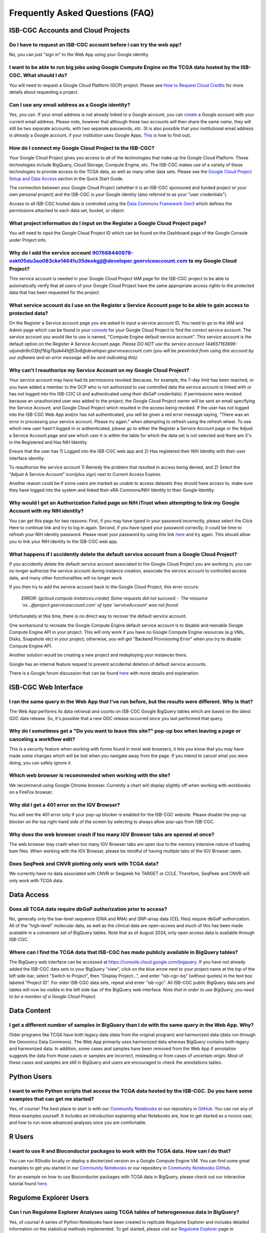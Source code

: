 ********************************
Frequently Asked Questions (FAQ)
********************************

ISB-CGC Accounts and Cloud Projects
###################################

Do I have to request an ISB-CGC account before I can try the web app?
-------------------------------------------------------------------------------

No, you can just "sign in" to the Web App using your Google identity.  

I want to be able to run big jobs using Google Compute Engine on the TCGA data hosted by the ISB-CGC.  What should I do?
-------------------------------------------------------------------------------------------------------------------------

You will need to request a Google Cloud Platform (GCP) project.  Please see `How to Request Cloud Credits <HowtoRequestCloudCredits.html>`_ for more details
about requesting a project.

Can I use any email address as a Google identity?
-----------------------------------------------------

Yes, you can.  If your email address is not already linked to a Google account, you can create_ a Google account with your current email address.
Please note, however that although these two accounts will then share the same *name*, they will still be two separate accounts, with two separate passwords, *etc*.  (It is also possible that your institutional email address is *already* a Google account, if your institution uses Google Apps. `This <https://support.google.com/accounts/answer/40560?hl=en&ref_topic=3382296>`_ is how to find out).

.. _create: https://accounts.google.com/signupwithoutgmail

How do I connect my Google Cloud Project to the ISB-CGC?
---------------------------------------------------------

Your Google Cloud Project gives you access to all of the technologies that make
up the Google Cloud Platform.  These technologies include BigQuery, Cloud Storage, Compute Engine, etc.  The ISB-CGC makes use of a variety of these technologies to provide access to the TCGA data, as well as many other data sets. Please see the `Google Cloud Project Setup and Data Access <HowToGetStartedonISB-CGC.html#data-access-and-google-cloud-project-setup>`_ section in the Quick Start Guide.

The connection between your Google Cloud Project (whether it is an ISB-CGC sponsored and funded project
or your own personal project) and the ISB-CGC is your Google identity 
(also referred to as your "user credentials").  

Access to all ISB-CGC hosted data is controlled using the `Data Commons Framework Gen3 <https://dcf.gen3.org/>`_ which defines the
permissions attached to each data set, bucket, or object.

What project information do I input on the Register a Google Cloud Project page?
---------------------------------------------------------------------------------

You will need to input the Google Cloud Project ID which can be found on the Dashboard page of the Google Console under Project info.

.. image:: project_info.PNG
   :align: center

Why do I add the service account 907668440978-oskt05du3ao083cke14641u35deokgjj@developer.gserviceaccount.com to my Google Cloud Project?
----------------------------------------------------------------------------------------------------------------------------------------

This service account is needed in your Google Cloud Project IAM page for the ISB-CGC project to be able to automatically verify that all users of your Google Cloud Project have the same appropriate access rights to the protected data that has been requested for the project.

What service account do I use on the Register a Service Account page to be able to gain access to protected data?
-------------------------------------------------------------------------------------------------------------------------

On the Register a Service account page you are asked to input a service account ID.  You need to go to the IAM and Admin page which can be found in your `console <https://console.cloud.google.com/home/dashboard?>`_ for your Google Cloud Project to find the correct service account.  The service account you would like to use is named, "Compute Engine default service account". This service account is the default option on the Register A Service Account page. *Please DO NOT use the service account 144657163696-utjumdn9c03fof16ig7bjak44hfj53o6@developer.gserviceaccount.com (you will be prevented from using this account by our software and an error message will be sent indicating this).* 

Why can't I reauthorize my Service Account on my Google Cloud Project?
------------------------------------------------------------------------

Your service account may have had its permissions revoked (because, for example, the 7-day limit has been reached, or you have added a member to the GCP who is not authorized to use controlled data the service account is linked with or has not logged into the ISB-CGC UI and authenticated using their dbGaP credentials). If permissions were revoked because an unauthorized user was added to the project, the Google Cloud Project owner will be sent
an email specifying the Service Account, and Google Cloud Project which resulted in the access being revoked. If the user has not logged into the ISB-CGC Web App and/or has not authenticated, you will be given a red error message saying, "There was an error in processing your service account. Please try again." when attempting to refresh using the refresh wheel.  To see which new user hasn't logged in or authenticated, please go to either the Register a Service Account page or the Adjust a Service Account page and see which user it is within the table for which the data set is not selected and there are X's in the Registered and Has NIH Identity.

.. image:: authorizedtable.PNG
   :align: center

Ensure that the user has 1) Logged into the ISB-CGC web app and 2) Has registered their NIH Identity with their user interface identity.

To reauthorize the service account 1) Remedy the problem that resulted in access being denied, and 2) Select the "Adjust A Service Account" icon(plus sign) next to Current Access Expires.

Another reason could be if some users are marked as unable to access datasets they should have access to, make sure they have logged into the system and linked their eRA Commons/NIH Identity to their Google Identity.

Why would I get an Authorization Failed page on NIH iTrust when attempting to link my Google Account with my NIH identity?
---------------------------------------------------------------------------------------------------------------------------

.. image:: authfailednihItrustpage.PNG
   :align: center
   
You can get this page for two reasons:  First, if you may have typed in your password incorrectly, please select the Click Here to continue link and try to log in again.  Second, if you have typed your password correctly, it could be time to refresh your NIH identity password.  Please reset your password by using this link `here <https://public.era.nih.gov/commons>`_ and try again.  This should allow you to link your NIH Identity to the ISB-CGC web app. 

What happens if I accidently delete the default service account from a Google Cloud Project?
----------------------------------------------------------------------------------------------

If you accidently delete the default service account associated to the Google Cloud Project you are working in, you can no longer authorize the service account during instance creation, associate the service account to controlled access data, and many other functionalities will no longer work. 

If you then try to add the service account back to the Google Cloud Project, this error occurs:

 *ERROR: (gcloud.compute.instances.create) Some requests did not succeed:*
 *- The resource 'xx...@project.gserviceaccount.com' of type 'serviceAccount' was not found.*

Unfortunately at this time, there is no direct way to recover the default service account.

One workaround to recreate the Google Compute Engine default service account is to disable and reenable Google Compute Engine API in your project. This will only work if you have no Google Compute Engine resources (e.g VMs, Disks, Snapshots etc) in your project; otherwise, you will get "Backend Provisioning Error" when you try to disable Compute Engine API.

Another solution would be creating a new project and redeploying your instances there.

Google has an internal feature request to prevent accidental deletion of default service accounts.

There is a Google forum discussion that can be found `here <https://groups.google.com/forum/#!topic/gce-discussion/bQ_-qCWoUZw>`_ with more details and explanation.

ISB-CGC Web Interface
########################

I ran the same query in the Web App that I've run before, but the results were different. Why is that?
-------------------------------------------------------------------------------------------------------

The Web App performs its data retrieval and counts on ISB-CGC Google BigQuery tables which are based on the latest GDC data release. So, it's possible that a new GDC release
occurred since you last performed that query.

Why do I sometimes get a "Do you want to leave this site?" pop-up box when leaving a page or canceling a workflow edit?
--------------------------------------------------------------------------------------------------------------------------

This is a security feature when working with forms found in most web browsers; it lets you know that you may have made some changes which will be lost when you navigate away from the page. If you intend to cancel what you were doing, you can safely ignore it.

Which web browser is recommended when working with the site?
------------------------------------------------------------

We recommend using Google Chrome browser.  Currently a chart will display slightly off when working with workbooks on a FireFox browser. 

Why did I get a 401 error on the IGV Browser?
----------------------------------------------

You will see the 401 error only if your pop-up blocker is enabled for the ISB-CGC website.  Please disable the pop-up blocker on the top right-hand side of the screen by selecting to always allow pop-ups from ISB-CGC.

.. image:: 401ErrorIGVBrowser.PNG
   :align: center
   
Why does the web browser crash if too many IGV Browser tabs are opened at once?
----------------------------------------------------------------------------------

The web browser may crash when too many IGV Browser tabs are open due to the memory intensive nature of loading bam files.  When working with the IGV Browser, please be mindful of having multiple tabs of the IGV Browser open.

.. image:: IGVBrowserCrash.png
   :align: center
   
Does SeqPeek and CNVR plotting only work with TCGA data?
---------------------------------------------------------

We currently have no data associated with CNVR or Seqpeek for TARGET or CCLE.  Therefore, SeqPeek and CNVR will only work with TCGA data.

Data Access
###########

Does all TCGA data require dbGaP authorization prior to access?
----------------------------------------------------------------
No, generally only the low-level sequence (DNA and RNA) and SNP-array data (CEL files) require
dbGaP authorization.  All of the "high-level" molecular data, as well as the clinical data are
open-access and much of this has been made available in a convenient set of BigQuery tables. Note that as of August 2024, only open access data is available through ISB-CGC.

Where can I find the TCGA data that ISB-CGC has made publicly available in BigQuery tables?
----------------------------------------------------------------------------------------------

The BigQuery web interface can be accessed at https://console.cloud.google.com/bigquery.  If you have not already added the ISB-CGC data sets to your BigQuery "view", click on the blue arrow
next to your project name at the top of the left side-bar, select "Switch to Project", then "Display Project...",
and enter "isb-cgc-bq" (without quotes) in the text box labeled "Project ID". For older ISB-CGC data sets, repeat and enter "isb-cgc". All ISB-CGC public BigQuery
data sets and tables will now be visible in the left side-bar of the BigQuery web interface. 
*Note that in order to use BigQuery, you need to be a member of a Google Cloud Project.*



Data Content
############

I get a different number of samples in BigQuery than I do with the same query in the Web App. Why?
-----------------------------------------------------------------------------------------------------

Older programs like TCGA have both legacy data (data from the original program) and harmonized data (data run through the Genomics Data Commons).  The Web App primarily uses harmonized data whereas BigQuery contains both legacy and harmonized data.  In addition, some cases and samples have been removed from the Web App if annotation suggests the data from those cases or samples are incorrect, misleading or from cases of uncertain origin.  Most of these cases and samples are still in BigQuery and users are encouraged to check the annotations tables.

Python Users
############ 

I want to write Python scripts that access the TCGA data hosted by the ISB-CGC.  Do you have some examples that can get me started?
-------------------------------------------------------------------------------------------------------------------------------------

Yes, of course!  The best place to start is with our `Community Notebooks <HowTos.html>`_  or our repository in `GitHub <https://github.com/isb-cgc/Community-Notebooks>`_. You can run any of these examples yourself. It includes an introduction explaining what Notebooks are, how to get started as a novice user, and how to run more advanced analyses once you are comfortable. 

R Users
########

I want to use R and Bioconductor packages to work with the TCGA data.  How can I do that?
---------------------------------------------------------------------------------------------

You can run RStudio locally or deploy a dockerized version on a Google Compute Engine VM.  You can
find some great examples to get you started in our  `Community Notebooks <HowTos.html>`_  or our repository in `Community Notebooks GitHub <https://github.com/isb-cgc/Community-Notebooks>`_.

For an example on how to use Bioconductor packages with TCGA data in BigQuery, please check out our interactive tutorial found `here <https://isb-cgc.appspot.com/how_to_discover/#0>`_.

Regulome Explorer Users
###########################

Can I run Regulome Explorer Analyses using TCGA tables of heterogeneous data in BigQuery?
------------------------------------------------------------------------------------------

Yes, of course! A series of Python Notebooks have been created to replicate Regulome Explorer and includes detailed information on the statistical methods implemented. To get started, please visit our `Regulome Explorer <RegulomeExplorerNotebooks.html>`_ page in readthedocs or our Repository in `Regulome Explorer GitHub <https://github.com/isb-cgc/Community-Notebooks/tree/master/RegulomeExplorer>`_. 



